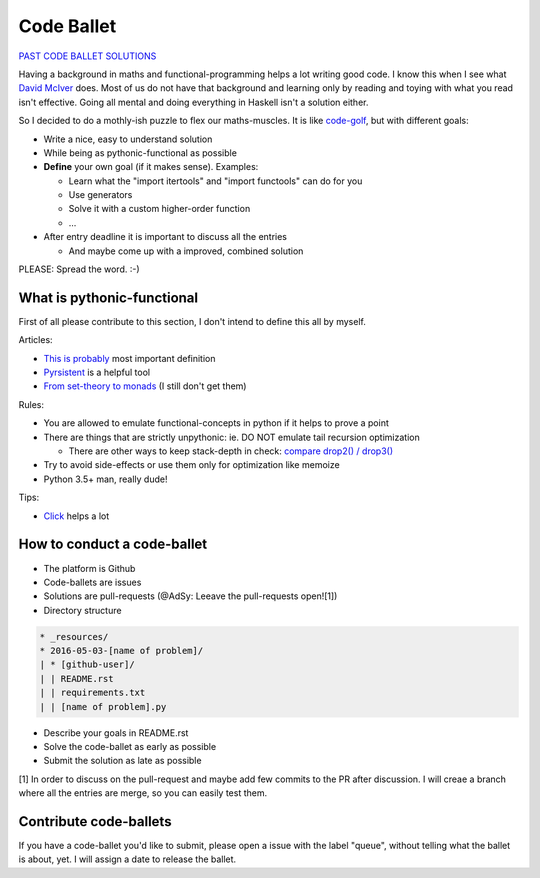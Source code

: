 ===========
Code Ballet
===========

`PAST CODE BALLET SOLUTIONS`_

.. _`PAST CODE BALLET SOLUTIONS`: https://github.com/adfinis-sygroup/code-ballet/pulls?q=is%3Apr+is%3Aclosed+label%3Aballet

Having a background in maths and functional-programming helps a lot writing good
code. I know this when I see what `David McIver`_ does. Most of us do not have that
background and learning only by reading and toying with what you read isn't
effective. Going all mental and doing everything in Haskell isn't a solution
either.

.. _`David McIver`: http://hypothesis.works

So I decided to do a mothly-ish puzzle to flex our maths-muscles. It is like
code-golf_, but with different goals:

* Write a nice, easy to understand solution

* While being as pythonic-functional as possible

* **Define** your own goal (if it makes sense). Examples:

  - Learn what the "import itertools" and "import functools" can do for you

  - Use generators

  - Solve it with a custom higher-order function

  - ...

* After entry deadline it is important to discuss all the entries

  - And maybe come up with a improved, combined solution

.. _code-golf: https://en.wikipedia.org/wiki/Code_golf

PLEASE: Spread the word. :-)

What is pythonic-functional
===========================

First of all please contribute to this section, I don't intend to define this
all by myself.

Articles:

* `This is probably`_ most important definition

* Pyrsistent_ is a helpful tool

* `From set-theory to monads`_ (I still don't get them)

.. _`This is probably`: https://docs.python.org/dev/howto/functional.html
.. _Pyrsistent: http://pyrsistent.readthedocs.io/en/latest/
.. _`From set-theory to monads`: https://bartoszmilewski.com/2011/01/09/monads-for-the-curious-programmer-part-1/

Rules:

* You are allowed to emulate functional-concepts in python if it helps to prove
  a point

* There are things that are strictly unpythonic: ie. DO NOT emulate tail recursion
  optimization

  - There are other ways to keep stack-depth in check: `compare drop2() / drop3()`_

* Try to avoid side-effects or use them only for optimization like memoize

* Python 3.5+ man, really dude!

Tips:

* Click_ helps a lot

.. _Click: http://click.pocoo.org/6/

.. _`compare drop2() / drop3()`: https://gist.github.com/ganwell/a2c9136398fbbd70796ad15b0778ae68

How to conduct a code-ballet
============================

* The platform is Github

* Code-ballets are issues

* Solutions are pull-requests (@AdSy: Leeave the pull-requests open![1])

* Directory structure

.. code-block:: text
   
    * _resources/
    * 2016-05-03-[name of problem]/
    | * [github-user]/
    | | README.rst
    | | requirements.txt
    | | [name of problem].py

* Describe your goals in README.rst

* Solve the code-ballet as early as possible

* Submit the solution as late as possible

[1] In order to discuss on the pull-request and maybe add few commits to the PR after discussion. I will creae a branch     where all the entries are merge, so you can easily test them.

Contribute code-ballets
=======================

If you have a code-ballet you'd like to submit, please open a issue with the
label "queue", without telling what the ballet is about, yet. I will assign a
date to release the ballet.
